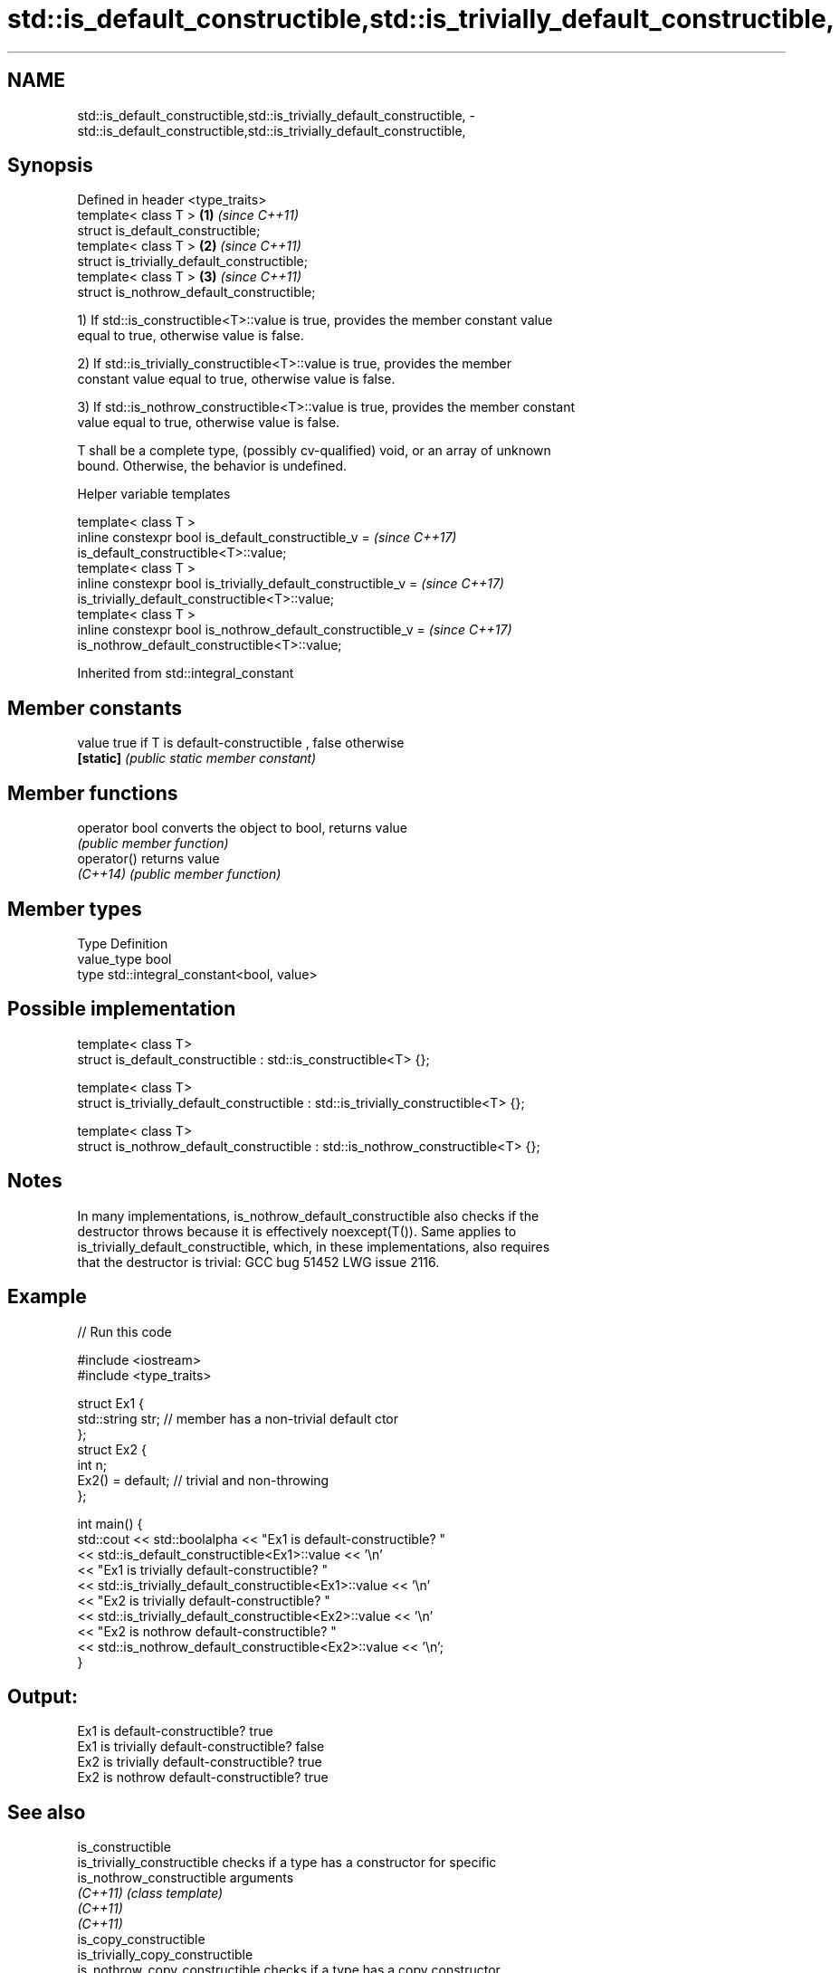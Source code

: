 .TH std::is_default_constructible,std::is_trivially_default_constructible, 3 "2018.03.28" "http://cppreference.com" "C++ Standard Libary"
.SH NAME
std::is_default_constructible,std::is_trivially_default_constructible, \- std::is_default_constructible,std::is_trivially_default_constructible,

.SH Synopsis

   Defined in header <type_traits>
   template< class T >                        \fB(1)\fP \fI(since C++11)\fP
   struct is_default_constructible;
   template< class T >                        \fB(2)\fP \fI(since C++11)\fP
   struct is_trivially_default_constructible;
   template< class T >                        \fB(3)\fP \fI(since C++11)\fP
   struct is_nothrow_default_constructible;

   1) If std::is_constructible<T>::value is true, provides the member constant value
   equal to true, otherwise value is false.

   2) If std::is_trivially_constructible<T>::value is true, provides the member
   constant value equal to true, otherwise value is false.

   3) If std::is_nothrow_constructible<T>::value is true, provides the member constant
   value equal to true, otherwise value is false.

   T shall be a complete type, (possibly cv-qualified) void, or an array of unknown
   bound. Otherwise, the behavior is undefined.

  Helper variable templates

   template< class T >
   inline constexpr bool is_default_constructible_v =                     \fI(since C++17)\fP
   is_default_constructible<T>::value;
   template< class T >
   inline constexpr bool is_trivially_default_constructible_v =           \fI(since C++17)\fP
   is_trivially_default_constructible<T>::value;
   template< class T >
   inline constexpr bool is_nothrow_default_constructible_v =             \fI(since C++17)\fP
   is_nothrow_default_constructible<T>::value;

Inherited from std::integral_constant

.SH Member constants

   value    true if T is default-constructible , false otherwise
   \fB[static]\fP \fI(public static member constant)\fP

.SH Member functions

   operator bool converts the object to bool, returns value
                 \fI(public member function)\fP
   operator()    returns value
   \fI(C++14)\fP       \fI(public member function)\fP

.SH Member types

   Type       Definition
   value_type bool
   type       std::integral_constant<bool, value>

.SH Possible implementation

   template< class T>
   struct is_default_constructible : std::is_constructible<T> {};

   template< class T>
   struct is_trivially_default_constructible : std::is_trivially_constructible<T> {};

   template< class T>
   struct is_nothrow_default_constructible : std::is_nothrow_constructible<T> {};

.SH Notes

   In many implementations, is_nothrow_default_constructible also checks if the
   destructor throws because it is effectively noexcept(T()). Same applies to
   is_trivially_default_constructible, which, in these implementations, also requires
   that the destructor is trivial: GCC bug 51452 LWG issue 2116.

.SH Example

   
// Run this code

 #include <iostream>
 #include <type_traits>

 struct Ex1 {
     std::string str; // member has a non-trivial default ctor
 };
 struct Ex2 {
     int n;
     Ex2() = default; // trivial and non-throwing
 };

 int main() {
     std::cout << std::boolalpha << "Ex1 is default-constructible? "
               << std::is_default_constructible<Ex1>::value << '\\n'
               << "Ex1 is trivially default-constructible? "
               << std::is_trivially_default_constructible<Ex1>::value << '\\n'
               << "Ex2 is trivially default-constructible? "
               << std::is_trivially_default_constructible<Ex2>::value << '\\n'
               << "Ex2 is nothrow default-constructible? "
               << std::is_nothrow_default_constructible<Ex2>::value << '\\n';
 }

.SH Output:

 Ex1 is default-constructible? true
 Ex1 is trivially default-constructible? false
 Ex2 is trivially default-constructible? true
 Ex2 is nothrow default-constructible? true

.SH See also

   is_constructible
   is_trivially_constructible      checks if a type has a constructor for specific
   is_nothrow_constructible        arguments
   \fI(C++11)\fP                         \fI(class template)\fP
   \fI(C++11)\fP
   \fI(C++11)\fP
   is_copy_constructible
   is_trivially_copy_constructible
   is_nothrow_copy_constructible   checks if a type has a copy constructor
   \fI(C++11)\fP                         \fI(class template)\fP
   \fI(C++11)\fP
   \fI(C++11)\fP
   is_move_constructible
   is_trivially_move_constructible checks if a type can be constructed from an rvalue
   is_nothrow_move_constructible   reference
   \fI(C++11)\fP                         \fI(class template)\fP
   \fI(C++11)\fP
   \fI(C++11)\fP
